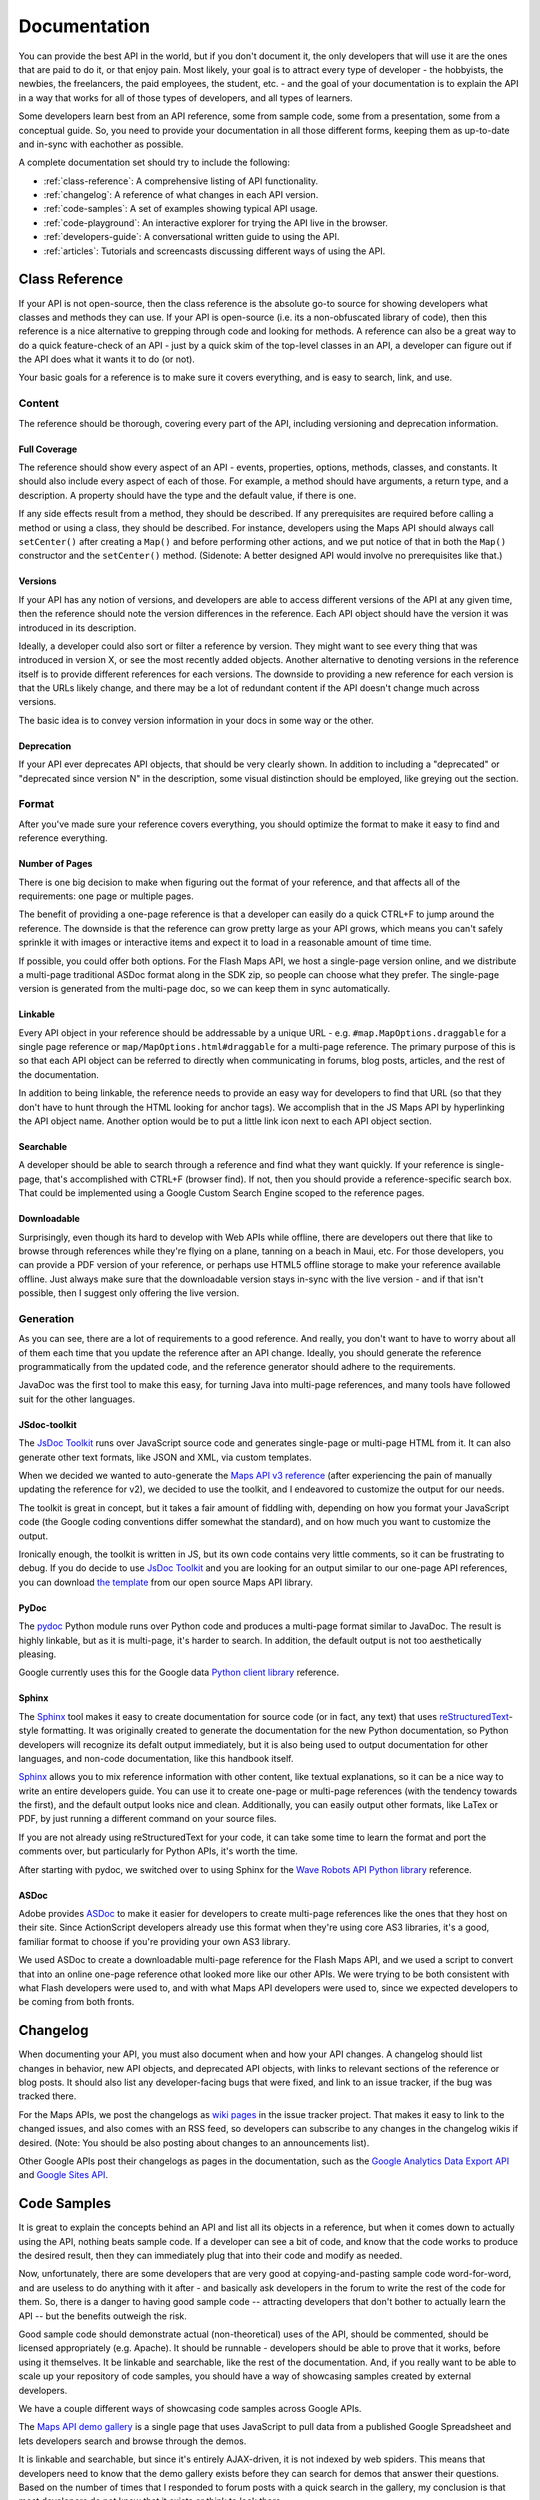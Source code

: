 Documentation
#############

You can provide the best API in the world, but if you don't
document it, the only developers that will use it are the ones that
are paid to do it, or that enjoy pain. Most likely, your goal is to
attract every type of developer - the hobbyists, the newbies, the
freelancers, the paid employees, the student, etc. - and the goal
of your documentation is to explain the API in a way that works for
all of those types of developers, and all types of learners.

Some developers learn best from an API reference, some from sample
code, some from a presentation, some from a conceptual guide. So,
you need to provide your documentation in all those different
forms, keeping them as up-to-date and in-sync with eachother as
possible.

A complete documentation set should try to include the following:

* :ref:`class-reference`: A comprehensive listing of API functionality.
* :ref:`changelog`: A reference of what changes in each API version.
* :ref:`code-samples`: A set of examples showing typical API usage.
* :ref:`code-playground`: An interactive explorer for trying the API
  live in the browser.
* :ref:`developers-guide`: A conversational written guide to using the API.
* :ref:`articles`: Tutorials and screencasts discussing different ways
  of using the API.

.. _class-reference:

Class Reference
***************

If your API is not open-source, then the class reference is the
absolute go-to source for showing developers what classes and
methods they can use. If your API is open-source (i.e. its a
non-obfuscated library of code), then this reference is a nice
alternative to grepping through code and looking for methods. A
reference can also be a great way to do a quick feature-check of an
API - just by a quick skim of the top-level classes in an API, a
developer can figure out if the API does what it wants it to do (or
not).

Your basic goals for a reference is to make sure it covers everything,
and is easy to search, link, and use.


Content
===================

The reference should be thorough, covering every part of the API,
including versioning and deprecation information.

Full Coverage
-----------

The reference should show every aspect of an API - events,
properties, options, methods, classes, and constants. It should
also include every aspect of each of those. For example, a method
should have arguments, a return type, and a description. A property
should have the type and the default value, if there is one.

If any side effects result from a method, they should be described.
If any prerequisites are required before calling a method or using
a class, they should be described. For instance, developers using
the Maps API should always call ``setCenter()`` after creating a ``Map()``
and before performing other actions, and we put notice of that in
both the ``Map()`` constructor and the ``setCenter()`` method.
(Sidenote: A better designed API would involve no prerequisites
like that.)

Versions
----------------

If your API has any notion of versions, and developers are able to
access different versions of the API at any given time, then the
reference should note the version differences in the reference.
Each API object should have the version it was introduced in its
description.

Ideally, a developer could also sort or filter a reference by
version. They might want to see every thing that was introduced in
version X, or see the most recently added objects.
Another alternative to denoting versions in the reference itself is
to provide different references for each versions. The downside to
providing a new reference for each version is that the URLs likely
change, and there may be a lot of redundant content if the API
doesn't change much across versions.

The basic idea is to convey version information in your docs in
some way or the other.

Deprecation
----------------------

If your API ever deprecates API objects, that should be very
clearly shown. In addition to including a "deprecated" or
"deprecated since version N" in the description, some visual
distinction should be employed, like greying out the section.

Format
===================

After you've made sure your reference covers everything,
you should optimize the format to make it easy to find
and reference everything.

Number of Pages
---------------

There is one big decision to make when figuring out the format of
your reference, and that affects all of the requirements: one page
or multiple pages.

The benefit of providing a one-page reference is that a developer can
easily do a quick CTRL+F to jump around the reference.
The downside is that the reference can grow pretty large as your
API grows, which means you can't safely sprinkle it with
images or interactive items and expect it to load in a reasonable
amount of time time.

If possible, you could offer both options. For the Flash Maps API,
we host a single-page version online, and we distribute a
multi-page traditional ASDoc format along in the SDK zip, so people
can choose what they prefer. The single-page version is generated
from the multi-page doc, so we can keep them in sync automatically.

Linkable
--------

Every API object in your reference should be addressable by a
unique URL - e.g. ``#map.MapOptions.draggable`` for a single page
reference or ``map/MapOptions.html#draggable`` for a multi-page
reference. The primary purpose of this is so that each API object
can be referred to directly when communicating in forums, blog posts,
articles, and the rest of the documentation.

In addition to being linkable, the reference needs to provide an
easy way for developers to find that URL (so that they don't have to
hunt through the HTML looking for anchor tags). We accomplish that in the
JS Maps API by hyperlinking the API object name. Another option
would be to put a little link icon next to each API object section.

Searchable
----------

A developer should be able to search through a reference and find
what they want quickly. If your reference is single-page, that's
accomplished with CTRL+F (browser find). If not, then you should
provide a reference-specific search box. That could be implemented
using a Google Custom Search Engine scoped to the reference pages.

Downloadable
-------------------

Surprisingly, even though its hard to develop with Web APIs while
offline, there are developers out there that like to browse through
references while they're flying on a plane, tanning on a beach in
Maui, etc. For those developers, you can provide a PDF version of
your reference, or perhaps use HTML5 offline storage to make your
reference available offline. Just always make sure that the
downloadable version stays in-sync with the live version - and if
that isn't possible, then I suggest only offering the live version.


Generation
==========

As you can see, there are a lot of requirements to a good
reference. And really, you don't want to have to worry about all of
them each time that you update the reference after an API change.
Ideally, you should generate the reference programmatically from
the updated code, and the reference generator should adhere to the
requirements.

JavaDoc was the first tool to make this easy, for turning Java into
multi-page references, and many tools have followed suit for the
other languages.

JSdoc-toolkit
-------------

The `JsDoc Toolkit`_ runs over JavaScript source code and generates single-page
or multi-page HTML from it. It can also generate other text formats,
like JSON and XML, via custom templates.

When we decided we wanted to auto-generate the `Maps API v3 reference`_
(after experiencing the pain of manually updating the reference for v2),
we decided to use the toolkit, and I endeavored to customize the output
for our needs.

The toolkit is great in concept, but it takes a fair amount of fiddling
with, depending on how you format your JavaScript code (the Google coding
conventions differ somewhat the standard), and on how much you want
to customize the output.

Ironically enough, the toolkit is written in JS, but its own code contains
very little comments, so it can be frustrating to debug. If you do
decide to use `JsDoc Toolkit`_ and you are looking for an output similar to
our one-page API references, you can download `the template`_
from our open source Maps API library.

|mapsv3reference|

.. |mapsv3reference| image:: ./screenshot_mapsv3reference.png
.. _JsDoc Toolkit: http://code.google.com/p/jsdoc-toolkit/
.. _Maps API v3 reference: http://code.google.com/apis/maps/documentation/javascript/reference.html
.. _the template: http://gmaps-utility-library-dev.googlecode.com/svn/trunk/util/docs/template/

PyDoc
-----

The `pydoc`_ Python module runs over Python code and produces a multi-page
format similar to JavaDoc. The result is highly linkable, but as it is
multi-page, it's harder to search. In addition, the default output is not
too aesthetically pleasing.

Google currently uses this for the Google data `Python client library`_
reference.

|gdatareference|

.. |gdatareference| image:: ./screenshot_pydoc.png
.. _pydoc: http://docs.python.org/library/pydoc.html
.. _Python client library: http://gdata-python-client.googlecode.com/svn/trunk/pydocs/gdata.html


Sphinx
------

The `Sphinx`_ tool makes it easy to create documentation for source
code (or in fact, any text) that uses `reStructuredText`_-style formatting.
It was originally created to generate the documentation for the
new Python documentation, so Python developers will recognize its
defalt output immediately, but it is also being used to output
documentation for other languages, and non-code documentation, like
this handbook itself.

`Sphinx`_ allows you to mix reference information
with other content, like textual explanations, so it can be a nice
way to write an entire developers guide. You can use it to create
one-page or multi-page references (with the tendency towards the
first), and the default output looks nice and clean. Additionally,
you can easily output other formats, like LaTex or PDF, by just
running a different command on your source files.

If you are not already using reStructuredText for your code,
it can take some time to learn the format and port the comments over,
but particularly for Python APIs, it's worth the time.

After starting with pydoc, we switched over to using Sphinx for the
`Wave Robots API Python library`_ reference.

|wavereference|

.. |wavereference| image:: ./screenshot_wavereference.png
.. _Sphinx: http://sphinx.pocoo.org/
.. _reStructuredText: http://sphinx.pocoo.org/rest.html
.. _Wave Robots API Python library: http://wave-robot-python-client.googlecode.com/svn/trunk/pydocs/index.html

ASDoc
-----

Adobe provides `ASDoc`_ to make it easier for developers
to create multi-page references like the ones that they host on
their site. Since ActionScript developers already use this format
when they're using core AS3 libraries, it's a good, familiar format
to choose if you're providing your own AS3 library.

We used ASDoc to create a downloadable multi-page reference for the
Flash Maps API, and we used a script to convert that into an online
one-page reference othat looked more like our other APIs.
We were trying to be both consistent with what Flash developers
were used to, and with what Maps API developers were used to, since
we expected developers to be coming from both fronts.

|flashreference|

.. |flashreference| image:: ./screenshot_flashreference.png
.. _ASDoc: http://livedocs.adobe.com/flex/3/html/help.html?content=asdoc_1.html


.. _changelog:

Changelog
*********

When documenting your API, you must also document when and how your API
changes. A changelog should list changes in behavior, new API objects,
and deprecated API objects, with links to relevant sections of the reference
or blog posts. It should also list any developer-facing bugs that were fixed,
and link to an issue tracker, if the bug was tracked there.

For the Maps APIs, we post the changelogs as `wiki pages`_ in
the issue tracker project. That makes it easy to link to the
changed issues, and also comes with an RSS feed, so developers can
subscribe to any changes in the changelog wikis if desired.
(Note: You should be also posting about changes to an announcements list).

Other Google APIs post their changelogs as pages in the documentation,
such as the `Google Analytics Data Export API`_ and `Google Sites API`_.

|analyticschangelog|

.. |analyticschangelog| image:: ./screenshot_analyticschangelog.png
.. _wiki pages: http://code.google.com/p/gmaps-api-issues/w/list
.. _Google Analytics Data Export API: http://code.google.com/apis/analytics/docs/gdata/changelog.html
.. _Google Sites API: http://code.google.com/apis/sites/changelog.html


.. _code-samples:

Code Samples
*************

It is great to explain the concepts behind an API and list all its objects
in a reference,  but when it comes down to actually using the API, nothing
beats sample code. If a developer can see a bit of code, and know that the
code works to produce the desired result, then they can immediately plug
that into their code and modify as needed.

Now, unfortunately, there are some developers that are very good at
copying-and-pasting sample code word-for-word, and are useless to do anything
with it after - and basically ask developers in the forum to write the rest of
the code for them. So, there is a danger to having good sample code --
attracting developers that don't bother to actually learn the API --
but the benefits outweigh the risk.

Good sample code should demonstrate actual (non-theoretical) uses
of the API, should be commented, should be licensed appropriately
(e.g. Apache). It should be runnable - developers should be able to
prove that it works, before using it themselves. It be linkable and
searchable, like the rest of the documentation. And, if you really
want to be able to scale up your repository of code samples, you
should have a way of showcasing samples created by external
developers.

We have a couple different ways of showcasing code samples across
Google APIs.

The `Maps API demo gallery`_ is a single page that uses JavaScript
to pull data from a published Google Spreadsheet and lets
developers search and browse through the demos.

It is linkable and searchable, but since it's entirely AJAX-driven, it is not
indexed by web spiders. This means that developers need to know
that the demo gallery exists before they can search for demos
that answer their questions. Based on the number of times that I
responded to forum posts with a quick search in the gallery, my
conclusion is that most developers do not know that it exists
or think to look there.

Another drawback to this format is that a Googler must enter in the
information about each sample, which takes a certain amount of time
and means that the gallery does not easily scale to many samples.

|mapsgallery|

The `Wave Samples Gallery`_ is an App Engine app (and `open-sourced`_).
Any developer can sign in, and fill out a form to submit a sample.
That goes into a moderation queue, and a group of moderators is sent an email.
We check it out, and with just a click of a button, we can approve
it for display in the gallery. Then, each sample has its own page,
and each author has its own page, and the whole app is fully indexable
by web spiders (and that indexing is enhanced by a generated robots.txt).

One tricky issue is searchability within the app itself, as App Engine
does not yet enable full-text search over the datastore by default.
To workaround this, the app offers the ability to filter by tags,
and then embeds a Google custom search widget for full-text search.

This approach meant that we could grow from a small number of samples
to a large number quite easily (and given the initial excitement over the
Wave APIs, that's what ended up happening). However, that growability
has its drawbacks. First, it can be hard to decide what actually belongs
in the gallery, and what to reject. A particular sample may not show off
something that is interesting to you, but it may be interesting to someone else
out there. Second, when you've grown your samples gallery substantially,
it becomes harder for developers to find the quintessential samples --
the simple ones that are the easiest for them to get started with.
To help remedy that, we added "Best Practices" and "By Googler"
filters to the samples gallery, but it is not a perfect solution.

|wavegallery|

Some APIs, like the `Google Data APIs`_, simply include a single-page
list of Googler-created samples. This can work for a simple API
with a smaller number of use cases or developers.

|gdatagallery|

.. TODO: Mention Chrome Extensions Samples

When figuring out what format to use for your API, consider carefully
whether developers would benefit more from a short curated list or
from a diverse range of examples, and in all cases, ensure your
solution is searchable and linkable.

.. _Maps API demo gallery: http://code.google.com/apis/maps/documentation/javascript/demogallery.html
.. _Wave Samples Gallery: http://wave-samples-gallery.appspot.com/
.. _open-sourced: http://google-wave-resources.googlecode.com/svn/trunk/samples-gallery/
.. _Google Data APIs: http://code.google.com/apis/gdata/samples.html
.. |mapsgallery| image:: ./screenshot_mapsdemogallery.png
.. |wavegallery| image:: ./screenshot_wavesamplesgallery.png
.. |gdatagallery| image:: ./screenshot_googledatasamples.png


.. _code-playground:

Code Playground
****************

It can sometimes be a lot of work for a developer to setup an
environment to start using a particular API -- sometimes, it's so
much work that they don't ever do it. If a developer can start
playing with API code live on your site, without any setup at all, and
see what the code results in, then they're more likely to get
excited about an API and put in the effort to start
using it. That's why interactive code playgrounds are a nice
complement to documentation.

Depending on whether you have a client-side, server-side, or HTTP
API, the playground come in different forms. For the AJAX APIs,
including the Maps API and nearly 20 other APIs, we provide the
`Google Code Playground`_. Using this playground, the developer can
choose a particular sample from the left hand-side, preview the result
of the code, edit the
code, and save or export when they're done. That way, they can get
started in the playground and migrate to their own environment when
they're ready, with very little work. This playground runs on App
Engine, and the code is open-sourced in the `google-ajax-examples repository`_,
so that other APIs can re-use it for their own purposes -- like
Google's own `HTML5 playground`_ or the non-Google `Mapstraction playground`_.

|ajaxplayground|

For some of the Google data APIs, which are HTTP-based, Google offers
several interactive apps for interacting with the protocol. The
`OAuth playground`_ makes it easy to retrieve an authentication token
for a particular API, and then do GET or POST requests on particular URLs.
This playground both aids developers in previewing API results before
writing their own code, and in debugging the OAuth flow in their
own application, which can be tricky. That playground is
open-sourced in the `gdata-samples repository`_,
and could be reused by other OAuth-based API offerings.

|oauthplayground|

One of my favorite non-Google playground offerings is the
`Flickr API explorer`_,
which wraps on top of their XML-RPC APIs, letting you specify all
the different parameters and previewing the resulting XML in the
browser. As a bonus, it even provides developers with suggested values
for the parameters, based on their own photosets. Whenever I'm using the
Flickr API and wondering if I can do something or how I can do it,
I always hit up that Flickr API explorer first.

|flickrexplorer|

Playgrounds serve many purposes - they are great ways to get
developers hooked, they make it easier to test and debug an API,
and they are also fantastic devices for teaching and demonstrating
APIs. Regardless of the reason you pick, they're a great addition
to any set of documentation.

.. _Google Code Playground: http://code.google.com/apis/ajax/playground
.. _google-ajax-examples repository: http://code.google.com/p/google-ajax-examples/source/browse/#svn/trunk/interactive_samples
.. _HTML5 playground: http://playground.html5rocks.com/
.. _Mapstraction playground: http://mapstraction.appspot.com/
.. _OAuth playground: http://googlecodesamples.com/oauth_playground/
.. _gdata-samples repository: http://code.google.com/p/gdata-samples/source/browse/#svn/trunk/oauth_playground
.. _Flickr API explorer: http://www.flickr.com/services/api/explore/?method=flickr.photos.search
.. |ajaxplayground| image:: ./screenshot_ajaxplayground.png
.. |oauthplayground| image:: ./screenshot_oauthplayground.png
.. |flickrexplorer| image:: ./screenshot_flickrexplorer.png

.. _developers-guide:

Developers Guide
*****************

A developer's guide is a walkthrough of how to use the API -
it's like how a teacher would explain the API to their students,
but it's penned down in digital ink (and there's no talking back!).
Some of those students will be new to the API, some will be new
to web development entirely, and some will be old pros -
the guide should work for all of them.

At the minimum, a guide should demonstrate how to get started using
the API, bringing the developer from zero knowledge to a working piece of code.
If they can get to that minimal working piece of code, then they will feel
much more motivated to continue exploring the API using just the reference.

If possible, a guide can walk through *all* of the aspects of using the API,
for the developers that learn the best through the instructional format.

|mapsdevguide|

The `Maps API Developer's Guide`_ is an example of a comprehensive guide.
For every aspect of the API, there is a corresponding page in the guide that describes
how that part of the API works. On the opposite end of the spectrum, the Flickr API
provides only a `few paragraphs`_ about how their HTTP API works, and then sends
you off to the API explorer to actually start using it.
A comprehensive guide is likely  more necessary for a JavaScript API
than for an HTTP API, since a JS API can vary in how the different
parts of it are used, whereas an HTTP API
is typically the same request/response pattern for every action.
(Note that Flickr does provide additional documentation on
`user authentication`_, a topic that is not as straightforward as HTTP requests.

Regardless of length, the guide should link to other aspects of the
documentation - the reference, the samples, the playground, the articles
- so that developers understand that those resources exist, and will hopefully
explore them independently in the future.


.. _Maps API Developer's Guide: http://code.google.com/apis/maps/documentation/javascript/basics.html
.. _few paragraphs: http://www.flickr.com/services/api/misc.overview.html
.. _user authentication: http://www.flickr.com/services/api/misc.userauth.html
.. |mapsdevguide| image:: ./screenshot_mapsdevguide.png


.. _articles:

Articles
********

While a developer's guide should walk a developer through the basic
usage of an API and its functionality, it can't cover every
possible use of that API in a coherent way. That is where articles
and tutorials come in, to teach developers tangential or
specialized uses of an API, like combining it with another service,
framework, or API.

For example, the most popular articles that I ever wrote for the
Maps API were about combining it with PHP & MySQL. I started with
a `basic article`_ on rendering markers from a database on a map, and after
I saw the number of developers reading that article (both from the analytics
and forum posts), I started writing related articles, and linking
them back and forth to eachother to form a pseudo-series.

Articles vary in form - some are like tutorials that step you from
beginning to a final output (like the PHP/MySQL tutorial), some are
a collection of tips, like `Debugging Wave Robots`_,
and some can be screencasts visually demonstrating a process, like
`Using Debugging Tools with the Maps API`_.

|screencast|

Each of those formats appeal to a different developer and work for
different content, and it's a good thing to experiment with the
different formats and see what works for your audience and API.

If you're lucky, you will see many external developers writing
their own articles and tutorials. If you can, you should try to
collect links to those articles, and provide them from your own
documentation (denoting that they're non-official). It's good for
the authors because it gives them more traffic to their site,
making them feel appreciated and more likely to write more, and
it's good for developers because it gives them additional resources
to explore, written from different viewpoints. To manage this, I
typically bookmark any external article I see from my alerts or
twitter streams, and once a month, add them to our articles page
and blog about them.

According to my analytics on our API documentation sites,
developers are less likely to visit the articles section than the
main developer's guide, maybe because they assume they'll find
their answers in the "main" documentation. To increase the chance
of a developer encountering an article, I recommend sprinkling the
documentation with links to relevant articles, where it makes
sense.

.. _Using Debugging Tools with the Maps API: http://code.google.com/apis/maps/articles/debuggingmaps.html
.. _Debugging Wave Robots: http://code.google.com/apis/wave/articles/robotdebugging.html
.. _basic article: http://code.google.com/apis/maps/articles/phpsqlajax.html
.. |screencast| image:: ./screenshot_mapsscreencast.png
